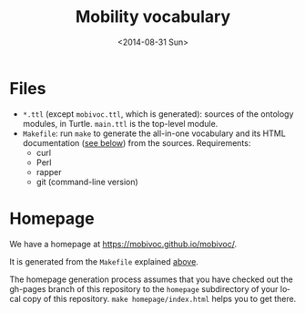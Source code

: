 #+TITLE:  Mobility vocabulary
#+DATE:   <2014-08-31 Sun>
#+LANGUAGE:  en
#+STARTUP:   hidestars
#+OPTIONS:   H:1 num:t toc:t \n:nil @:t ::t |:t ^:t -:t f:t *:t <:t
#+OPTIONS:   TeX:t LaTeX:t skip:nil d:nil todo:t pri:nil tags:not-in-toc
# #+INFOJS_OPT: view:showall toc:t ltoc:t mouse:underline buttons:t path:org-info.js
#+EXPORT_SELECT_TAGS: export
#+EXPORT_EXCLUDE_TAGS: noexport
#+LINK_UP:
#+LINK_HOME:
#+XSLT:
#+STYLE: <style type="text/css"> .timestamp { color: purple; font-weight: bold; } </style>
# #+HTML_HEAD: <link rel="stylesheet" type="text/css" href="bootstrap.min.css" />

* Files
  :PROPERTIES:
  :ID:       fa74fc4a-2fd9-423a-bb31-bb135eedec3f
  :END:
  * =*.ttl= (except =mobivoc.ttl=, which is generated): sources of the ontology modules, in Turtle.  =main.ttl= is the top-level module.
  * =Makefile=: run =make= to generate the all-in-one vocabulary and its HTML documentation ([[id:c5354e84-083b-4e6d-9272-19f8b5668d38][see below]]) from the sources.  Requirements:
    * curl
    * Perl
    * rapper
    * git (command-line version)
* Homepage
  :PROPERTIES:
  :ID:       c5354e84-083b-4e6d-9272-19f8b5668d38
  :END:
  We have a homepage at https://mobivoc.github.io/mobivoc/.

  It is generated from the =Makefile= explained [[id:fa74fc4a-2fd9-423a-bb31-bb135eedec3f][above]].
  
  The homepage generation process assumes that you have checked out the gh-pages branch of this repository to the =homepage= subdirectory of your local copy of this repository.  =make homepage/index.html= helps you to get there.
